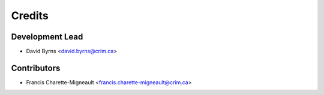 Credits
=======

Development Lead
----------------

* David Byrns <david.byrns@crim.ca>

Contributors
------------

* Francis Charette-Migneault <francis.charette-migneault@crim.ca>
